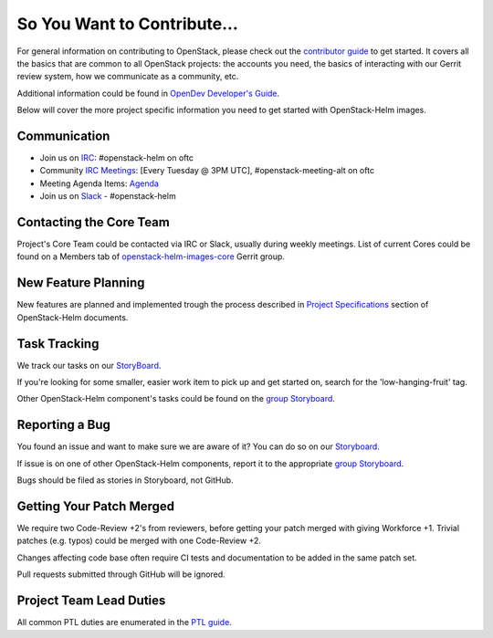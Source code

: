 ============================
So You Want to Contribute...
============================

For general information on contributing to OpenStack, please check out the
`contributor guide <https://docs.openstack.org/contributors/>`_ to get started.
It covers all the basics that are common to all OpenStack projects: the
accounts you need, the basics of interacting with our Gerrit review system,
how we communicate as a community, etc.

Additional information could be found in
`OpenDev Developer's Guide
<https://docs.opendev.org/opendev/infra-manual/latest/developers.html>`_.

Below will cover the more project specific information you need to get started
with OpenStack-Helm images.

Communication
~~~~~~~~~~~~~
.. This would be a good place to put the channel you chat in as a project; when/
   where your meeting is, the tags you prepend to your ML threads, etc.

* Join us on `IRC <irc://chat.oftc.net/openstack-helm>`_:
  #openstack-helm on oftc
* Community `IRC Meetings
  <http://eavesdrop.openstack.org/#OpenStack-Helm_Team_Meeting>`_:
  [Every Tuesday @ 3PM UTC], #openstack-meeting-alt on oftc
* Meeting Agenda Items: `Agenda
  <https://etherpad.openstack.org/p/openstack-helm-meeting-agenda>`_
* Join us on `Slack <https://kubernetes.slack.com/messages/C3WERB7DE/>`_
  - #openstack-helm

Contacting the Core Team
~~~~~~~~~~~~~~~~~~~~~~~~
.. This section should list the core team, their irc nicks, emails, timezones
   etc. If all this info is maintained elsewhere (i.e. a wiki), you can link to
   that instead of enumerating everyone here.

Project's Core Team could be contacted via IRC or Slack, usually during weekly
meetings. List of current Cores could be found on a Members tab of
`openstack-helm-images-core <https://review.opendev.org/#/admin/groups/1963,info>`_
Gerrit group.

New Feature Planning
~~~~~~~~~~~~~~~~~~~~
.. This section is for talking about the process to get a new feature in. Some
   projects use blueprints, some want specs, some want both! Some projects
   stick to a strict schedule when selecting what new features will be reviewed
   for a release.

New features are planned and implemented trough the process described in
`Project Specifications <https://docs.openstack.org/openstack-helm/latest/specs/index.html>`_
section of OpenStack-Helm documents.

Task Tracking
~~~~~~~~~~~~~
.. This section is about where you track tasks- launchpad? storyboard? is there
   more than one launchpad project? what's the name of the project group in
   storyboard?

We track our tasks on our StoryBoard_.

If you're looking for some smaller, easier work item to pick up and get started
on, search for the 'low-hanging-fruit' tag.

.. NOTE: If your tag is not 'low-hanging-fruit' please change the text above.

Other OpenStack-Helm component's tasks could be found on the
`group Storyboard`_.

Reporting a Bug
~~~~~~~~~~~~~~~
.. Pretty self explanatory section, link directly to where people should report
   bugs for your project.

You found an issue and want to make sure we are aware of it? You can do so on
our Storyboard_.

If issue is on one of other OpenStack-Helm components, report it to the
appropriate `group Storyboard`_.

Bugs should be filed as stories in Storyboard, not GitHub.

Getting Your Patch Merged
~~~~~~~~~~~~~~~~~~~~~~~~~
.. This section should have info about what it takes to get something merged. Do
   you require one or two +2's before +W? Do some of your repos require unit
   test changes with all patches? etc.

We require two Code-Review +2's from reviewers, before getting your patch
merged with giving Workforce +1. Trivial patches (e.g. typos) could be merged
with one Code-Review +2.

Changes affecting code base often require CI tests and documentation to be
added in the same patch set.

Pull requests submitted through GitHub will be ignored.

Project Team Lead Duties
~~~~~~~~~~~~~~~~~~~~~~~~
.. this section is where you can put PTL specific duties not already listed in
   the common PTL guide (linked below), or if you already have them written
   up elsewhere you can link to that doc here.

All common PTL duties are enumerated in the `PTL guide
<https://docs.openstack.org/project-team-guide/ptl.html>`_.

.. _Storyboard: https://storyboard.openstack.org/#!/project/openstack/openstack-helm-images
.. _group Storyboard: https://storyboard.openstack.org/#!/project_group/64
